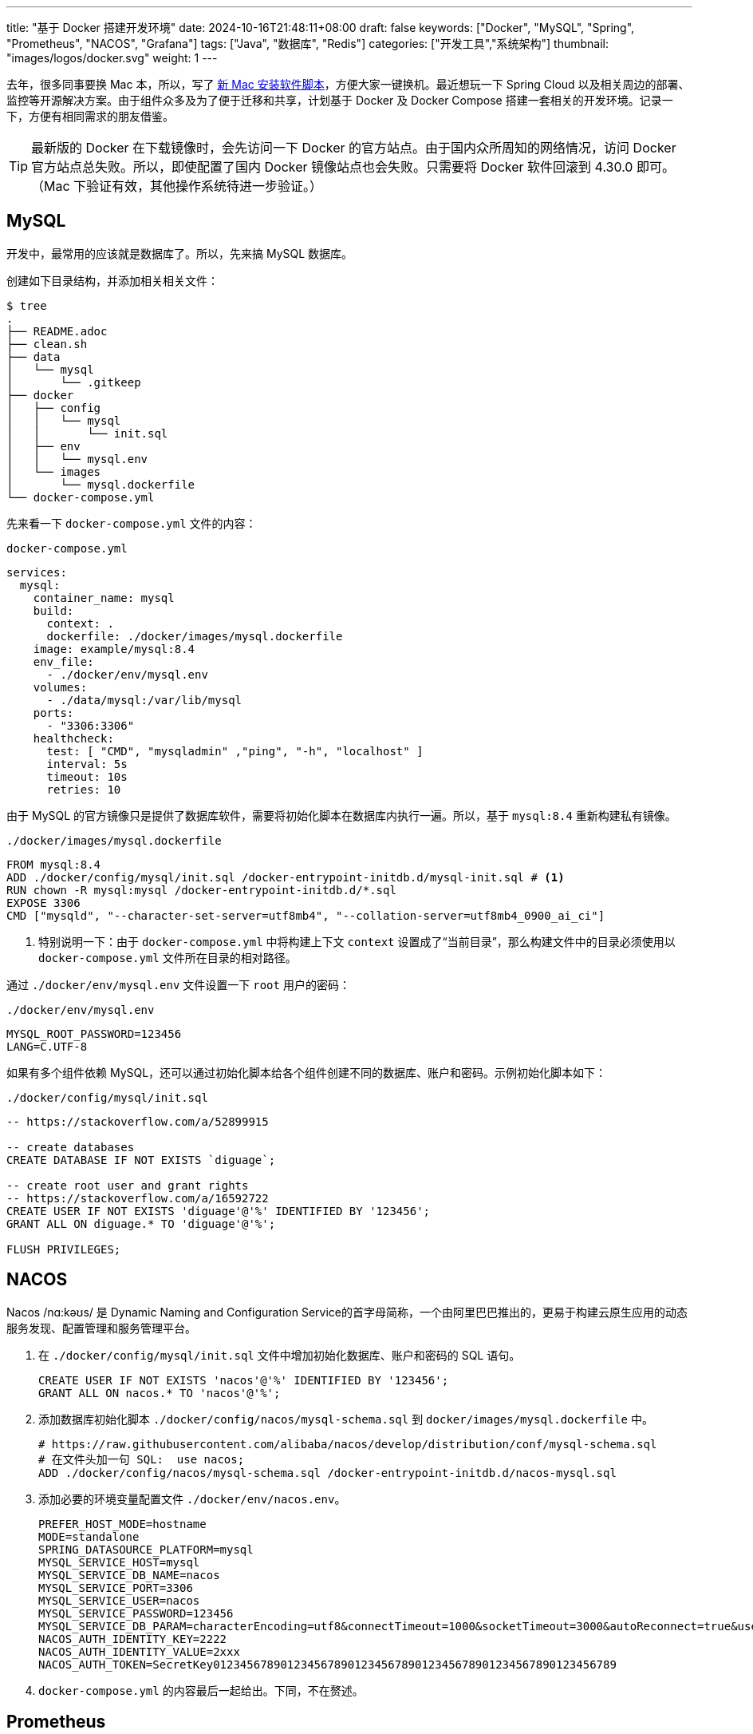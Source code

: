 ---
title: "基于 Docker 搭建开发环境"
date: 2024-10-16T21:48:11+08:00
draft: false
keywords: ["Docker", "MySQL", "Spring", "Prometheus", "NACOS", "Grafana"]
tags: ["Java", "数据库", "Redis"]
categories: ["开发工具","系统架构"]
thumbnail: "images/logos/docker.svg"
weight: 1
---

// image::/images/[title="",alt="",{image_attr}]

// [source%nowrap,java,{source_attr}]
// ----
// // code
// ----


去年，很多同事要换 Mac 本，所以，写了 https://www.diguage.com/post/install-software-for-new-mac/[新 Mac 安装软件脚本^]，方便大家一键换机。最近想玩一下 Spring Cloud 以及相关周边的部署、监控等开源解决方案。由于组件众多及为了便于迁移和共享，计划基于 Docker 及 Docker Compose 搭建一套相关的开发环境。记录一下，方便有相同需求的朋友借鉴。

TIP: 最新版的 Docker 在下载镜像时，会先访问一下 Docker 的官方站点。由于国内众所周知的网络情况，访问 Docker 官方站点总失败。所以，即使配置了国内 Docker 镜像站点也会失败。只需要将 Docker 软件回滚到 4.30.0 即可。（Mac 下验证有效，其他操作系统待进一步验证。）

== MySQL

开发中，最常用的应该就是数据库了。所以，先来搞 MySQL 数据库。

创建如下目录结构，并添加相关相关文件：

[source%nowrap,bash,{source_attr}]
----
$ tree
.
├── README.adoc
├── clean.sh
├── data
│   └── mysql
│       └── .gitkeep
├── docker
│   ├── config
│   │   └── mysql
│   │       └── init.sql
│   ├── env
│   │   └── mysql.env
│   └── images
│       └── mysql.dockerfile
└── docker-compose.yml
----

先来看一下  `docker-compose.yml` 文件的内容：

.`docker-compose.yml`
[source%nowrap,yaml,{source_attr}]
----
services:
  mysql:
    container_name: mysql
    build:
      context: .
      dockerfile: ./docker/images/mysql.dockerfile
    image: example/mysql:8.4
    env_file:
      - ./docker/env/mysql.env
    volumes:
      - ./data/mysql:/var/lib/mysql
    ports:
      - "3306:3306"
    healthcheck:
      test: [ "CMD", "mysqladmin" ,"ping", "-h", "localhost" ]
      interval: 5s
      timeout: 10s
      retries: 10
----

由于 MySQL 的官方镜像只是提供了数据库软件，需要将初始化脚本在数据库内执行一遍。所以，基于 `mysql:8.4` 重新构建私有镜像。

.`./docker/images/mysql.dockerfile`
[source%nowrap,yaml,{source_attr}]
----
FROM mysql:8.4
ADD ./docker/config/mysql/init.sql /docker-entrypoint-initdb.d/mysql-init.sql # <1>
RUN chown -R mysql:mysql /docker-entrypoint-initdb.d/*.sql
EXPOSE 3306
CMD ["mysqld", "--character-set-server=utf8mb4", "--collation-server=utf8mb4_0900_ai_ci"]
----
<1> 特别说明一下：由于 `docker-compose.yml` 中将构建上下文 `context` 设置成了“当前目录”，那么构建文件中的目录必须使用以 `docker-compose.yml` 文件所在目录的相对路径。

通过 `./docker/env/mysql.env` 文件设置一下 `root` 用户的密码：

.`./docker/env/mysql.env`
[source%nowrap,{source_attr}]
----
MYSQL_ROOT_PASSWORD=123456
LANG=C.UTF-8
----

如果有多个组件依赖 MySQL，还可以通过初始化脚本给各个组件创建不同的数据库、账户和密码。示例初始化脚本如下：

.`./docker/config/mysql/init.sql`
[source%nowrap,sql,{source_attr}]
----
-- https://stackoverflow.com/a/52899915

-- create databases
CREATE DATABASE IF NOT EXISTS `diguage`;

-- create root user and grant rights
-- https://stackoverflow.com/a/16592722
CREATE USER IF NOT EXISTS 'diguage'@'%' IDENTIFIED BY '123456';
GRANT ALL ON diguage.* TO 'diguage'@'%';

FLUSH PRIVILEGES;
----

== NACOS

Nacos /nɑ:kəʊs/ 是 Dynamic Naming and Configuration Service的首字母简称，一个由阿里巴巴推出的，更易于构建云原生应用的动态服务发现、配置管理和服务管理平台。

. 在 `./docker/config/mysql/init.sql` 文件中增加初始化数据库、账户和密码的 SQL 语句。
+
--
[source%nowrap,sql,{source_attr}]
----
CREATE USER IF NOT EXISTS 'nacos'@'%' IDENTIFIED BY '123456';
GRANT ALL ON nacos.* TO 'nacos'@'%';
----
--
+
. 添加数据库初始化脚本 `./docker/config/nacos/mysql-schema.sql` 到 `docker/images/mysql.dockerfile` 中。
+
--
[source%nowrap,{source_attr}]
----
# https://raw.githubusercontent.com/alibaba/nacos/develop/distribution/conf/mysql-schema.sql
# 在文件头加一句 SQL:  use nacos;
ADD ./docker/config/nacos/mysql-schema.sql /docker-entrypoint-initdb.d/nacos-mysql.sql
----
--
+
. 添加必要的环境变量配置文件 `./docker/env/nacos.env`。
+
--
[source%nowrap,{source_attr}]
----
PREFER_HOST_MODE=hostname
MODE=standalone
SPRING_DATASOURCE_PLATFORM=mysql
MYSQL_SERVICE_HOST=mysql
MYSQL_SERVICE_DB_NAME=nacos
MYSQL_SERVICE_PORT=3306
MYSQL_SERVICE_USER=nacos
MYSQL_SERVICE_PASSWORD=123456
MYSQL_SERVICE_DB_PARAM=characterEncoding=utf8&connectTimeout=1000&socketTimeout=3000&autoReconnect=true&useUnicode=true&useSSL=false&serverTimezone=Asia/Shanghai&allowPublicKeyRetrieval=true
NACOS_AUTH_IDENTITY_KEY=2222
NACOS_AUTH_IDENTITY_VALUE=2xxx
NACOS_AUTH_TOKEN=SecretKey012345678901234567890123456789012345678901234567890123456789
----
--
+
. `docker-compose.yml` 的内容最后一起给出。下同，不在赘述。

== Prometheus

部署好 NACOS，下面来部署一下 Prometheus，并且用 Prometheus 来监控 NACOS。

. 增加配置文件： `./docker/config/prometheus/prometheus.yml`。
+
--
[source%nowrap,yaml,{source_attr}]
----
# my global config
global:
  scrape_interval: 5s # Set the scrape interval to every 5 seconds. Default is every 1 minute.
  evaluation_interval: 5s # Evaluate rules every 5 seconds. The default is every 1 minute.
  # scrape_timeout is set to the global default (10s).

# Alertmanager configuration
alerting:
  alertmanagers:
    - static_configs:
        - targets:
          # - alertmanager:9093

# Load rules once and periodically evaluate them according to the global 'evaluation_interval'.
rule_files:
# - "first_rules.yml"
# - "second_rules.yml"

# A scrape configuration containing exactly one endpoint to scrape:
# Here it's Prometheus itself.
scrape_configs:
  # The job name is added as a label `job=<job_name>` to any timeseries scraped from this config.
  - job_name: 'prometheus'

    # metrics_path defaults to '/metrics'
    # scheme defaults to 'http'.

    static_configs:
      - targets: [ 'localhost:9090' ]

  - job_name: 'nacos' # <1>
    metrics_path: '/nacos/actuator/prometheus'
    static_configs:
      - targets: [ 'nacos:8848' ]
----
<1> 接入新应用需要的配置
--
+
. 由于 NACOS 官方镜像内置的配置文件没有开启 Prometheus 监控。所以，需要增加一个配置文件，并将其挂载到容器里：`./docker/config/nacos/application.properties:/home/nacos/conf/application.properties`
+
--
[source%nowrap,{source_attr}]
----
# spring
server.servlet.contextPath=${SERVER_SERVLET_CONTEXTPATH:/nacos}
server.contextPath=/nacos
server.port=${NACOS_APPLICATION_PORT:8848}
server.tomcat.accesslog.max-days=30
server.tomcat.accesslog.pattern=%h %l %u %t "%r" %s %b %D %{User-Agent}i %{Request-Source}i
server.tomcat.accesslog.enabled=${TOMCAT_ACCESSLOG_ENABLED:false}
server.error.include-message=ALWAYS
# default current work dir
server.tomcat.basedir=file:.
#*************** Config Module Related Configurations ***************#
### Deprecated configuration property, it is recommended to use `spring.sql.init.platform` replaced.
#spring.datasource.platform=${SPRING_DATASOURCE_PLATFORM:}
spring.sql.init.platform=${SPRING_DATASOURCE_PLATFORM:}
nacos.cmdb.dumpTaskInterval=3600
nacos.cmdb.eventTaskInterval=10
nacos.cmdb.labelTaskInterval=300
nacos.cmdb.loadDataAtStart=false
db.num=${MYSQL_DATABASE_NUM:1}
db.url.0=jdbc:mysql://${MYSQL_SERVICE_HOST}:${MYSQL_SERVICE_PORT:3306}/${MYSQL_SERVICE_DB_NAME}?${MYSQL_SERVICE_DB_PARAM:characterEncoding=utf8&connectTimeout=1000&socketTimeout=3000&autoReconnect=true&useSSL=false}
db.user.0=${MYSQL_SERVICE_USER}
db.password.0=${MYSQL_SERVICE_PASSWORD}
## DB connection pool settings
db.pool.config.connectionTimeout=${DB_POOL_CONNECTION_TIMEOUT:30000}
db.pool.config.validationTimeout=10000
db.pool.config.maximumPoolSize=20
db.pool.config.minimumIdle=2
### The auth system to use, currently only 'nacos' and 'ldap' is supported:
nacos.core.auth.system.type=${NACOS_AUTH_SYSTEM_TYPE:nacos}
### worked when nacos.core.auth.system.type=nacos
### The token expiration in seconds:
nacos.core.auth.plugin.nacos.token.expire.seconds=${NACOS_AUTH_TOKEN_EXPIRE_SECONDS:18000}
### The default token:
nacos.core.auth.plugin.nacos.token.secret.key=${NACOS_AUTH_TOKEN:}
### Turn on/off caching of auth information. By turning on this switch, the update of auth information would have a 15 seconds delay.
nacos.core.auth.caching.enabled=${NACOS_AUTH_CACHE_ENABLE:false}
nacos.core.auth.enable.userAgentAuthWhite=${NACOS_AUTH_USER_AGENT_AUTH_WHITE_ENABLE:false}
nacos.core.auth.server.identity.key=${NACOS_AUTH_IDENTITY_KEY:}
nacos.core.auth.server.identity.value=${NACOS_AUTH_IDENTITY_VALUE:}
## spring security config
### turn off security
nacos.security.ignore.urls=${NACOS_SECURITY_IGNORE_URLS:/,/error,/**/*.css,/**/*.js,/**/*.html,/**/*.map,/**/*.svg,/**/*.png,/**/*.ico,/console-fe/public/**,/v1/auth/**,/v1/console/health/**,/actuator/**,/v1/console/server/**}
# metrics for elastic search
management.endpoints.web.exposure.include=*  # <1>
management.metrics.export.elastic.enabled=false
management.metrics.export.influx.enabled=false
nacos.naming.distro.taskDispatchThreadCount=10
nacos.naming.distro.taskDispatchPeriod=200
nacos.naming.distro.batchSyncKeyCount=1000
nacos.naming.distro.initDataRatio=0.9
nacos.naming.distro.syncRetryDelay=5000
nacos.naming.data.warmup=true
nacos.console.ui.enabled=true
nacos.core.param.check.enabled=true
----
<1> 新增配置。
--

== Grafana

在监控可视化方面，Grafana 还是更胜一筹。下面以 NACOS 为例，看看如何基于 Prometheus 的监控数据来做监控和报警。

配置方面很简单，只需要将 Grafana 加入到 `docker-compose.yml` 即可。启动后，主要是在 UI 页面进行操作。

. 添加 Prometheus 类型的 Data Source。
. 添加监控面板，将 https://github.com/nacos-group/nacos-template/blob/master/nacos-grafana.json[模板] 导入即可。

操作细节见 https://nacos.io/zh-cn/docs/monitor-guide.html[Nacos 监控手册^]。

NOTE: 在 https://github.com/micrometer-metrics/micrometer-samples/tree/main/micrometer-samples-boot3-database[Micrometer - Spring Boot 3 DataBase Sample^] 中看到，可以将配置文件直接挂载到 Grafana 中，这样应该就无需配置。但是，尝试后，数据不通，后续还要再研究一下怎么优化。

== 业务应用接入

将业务应用接入到 Prometheus，就需要业务应用将相关监控数据暴露出来。Spring Boot 已经有相关 Starter，可以直接使用。步骤如下：

. 添加相关依赖
+
--
[source%nowrap,xml,{source_attr}]
----
<!-- spring-boot-actuator依赖 -->
<dependency>
    <groupId>org.springframework.boot</groupId>
    <artifactId>spring-boot-starter-actuator</artifactId>
</dependency>
<!-- prometheus依赖 -->
<dependency>
    <groupId>io.micrometer</groupId>
    <artifactId>micrometer-registry-prometheus</artifactId>
</dependency>
----
--
+
. 添加相关配置，暴露监测数据端口。配置完成后，启动应用即可在 http://localhost:8081/actuator/prometheus 中看到相关监控数据。
+
--
[source%nowrap,{source_attr}]
----
# application.properties 添加以下配置用于暴露指标
spring.application.name=diguage-order

management.server.port=8081
management.endpoints.web.exposure.include=*
management.metrics.tags.application=${spring.application.name}
----
--
+
. 在 `./docker/config/prometheus/prometheus.yml` 中配置拉取任务：
+
--
[source%nowrap,yaml,{source_attr}]
----
- job_name: 'diguage-order'
  metrics_path: '/actuator/prometheus'
  static_configs:
    - targets: [ 'diguage-order:8848' ] # <1>
----
<1>这里的域名与 `docker-compose.yml` 中配置的名称相对应。
--
+
. 将应用打包，接入到 `docker-compose.yml` 中，即可一起启动接入到系统中。

== 待优化事项

还有一些值得完善和深入研究的话题，列出来，后续再优化：

. 目前需要把业务应用打包后配置到 `docker-compose.yml` 才能启动接入到这套监控体系。如何把网络暴露出来，可以让 IDE 运行中的应用接入到这套监控体系？
. 目前如果有新增的应用或服务器，需要手动配置才能接入到 Prometheus 中，如何做到自动接入？
. 如何通过配置文件，直接配置好 Grafana 而不是需要手动操作配置？
. 如何在应用中接入 OpenTelemetry + Jaeger 监控？
. Spring Boot 内置的监控数据是一个 OpenMetrics 标准的实现。深入学习一下。

这些问题，后续研究后再分享，敬请关注。

== 完整的 `docker-compose.yml`

最后，把 `docker-compose.yml` 文件完整展示一下：

[source%nowrap,yaml,{source_attr}]
----
services:
  # mysql -h127.0.0.1 -uroot -p123456
  mysql:
    container_name: mysql
    build:
      context: .
      dockerfile: ./docker/images/mysql.dockerfile
    image: example/mysql:8.4
    env_file:
      - ./docker/env/mysql.env
    volumes:
      - ./data/mysql:/var/lib/mysql
    ports:
      - "3306:3306"
    healthcheck:
      test: [ "CMD", "mysqladmin" ,"ping", "-h", "localhost" ]
      interval: 5s
      timeout: 10s
      retries: 10

  # Nacos: http://127.0.0.1:8848/nacos/
  # http://localhost:8848/nacos/actuator/prometheus
  nacos:
    image: nacos/nacos-server:${NACOS_VERSION:-latest}
    container_name: nacos
    env_file:
      - ./docker/env/nacos.env
    volumes:
      - ./docker/config/nacos/application.properties:/home/nacos/conf/application.properties
      - /tmp/logs/nacos/:/home/nacos/logs
    ports:
      - "8848:8848"
      - "9848:9848"
    depends_on:
      mysql:
        condition: service_healthy
    restart: always

  # Prometheus: http://localhost:9090/
  prometheus:
    image: prom/prometheus:${PROMETHEUS_VERSION:-latest}
    container_name: prometheus
    restart: always
    command:
      - --config.file=/etc/prometheus/prometheus.yml
    volumes:
      - ./docker/config/prometheus/prometheus.yml:/etc/prometheus/prometheus.yml:ro
    ports:
      - 9090:9090
    depends_on:
      - nacos

  # Grafana: http://localhost:3000/
  # admin/admin
  grafana:
    container_name: grafana
    image: grafana/grafana:${GRAFANA_VERSION:-latest}
    ports:
      - 3000:3000
    restart: on-failure
----

相关配置已经推送到 GitHub： https://github.com/diguage/develop-env[diguage/develop-env: 基于 Docker 的开发环境^]，感兴趣欢迎围观。


== 参考资料

. https://github.com/nacos-group/nacos-docker/tree/master[nacos-group/nacos-docker^] -- example/standalone-mysql-5.7.yaml
. https://dev.mysql.com/doc/refman/8.4/en/charset-mysql.html[Character Sets and Collations in MySQL 8.4^]
. https://www.cnblogs.com/sparkdev/p/9573248.html[Dockerfile 中的 COPY 与 ADD 命令^]
. https://blog.csdn.net/wmq880204/article/details/80591096[创建MySQL用户 赋予某指定库表的权限_grant all privileges on 指定表权限^]
. https://blog.csdn.net/u014796999/article/details/53559747[mysql刷新权限命令_sql给guest用户设置查询、更新权限^]
. https://nacos.io/en-us/docs/v2/guide/admin/monitor-guide.html[Nacos monitor guide^]
. https://blog.csdn.net/qq_32605245/article/details/134545714[最全docker之docker-compose.yml详解_docker-compose.yml^]
. https://www.cnblogs.com/johnnyzen/p/17785405.html[Docker Compose 基础教程（概念/基础操作）^]
. https://help.aliyun.com/zh/prometheus/use-cases/connect-spring-boot-applications-to-managed-service-for-prometheus[如何将SpringBoot应用接入Prometheus监控_可观测监控 Prometheus 版(Prometheus)^]





